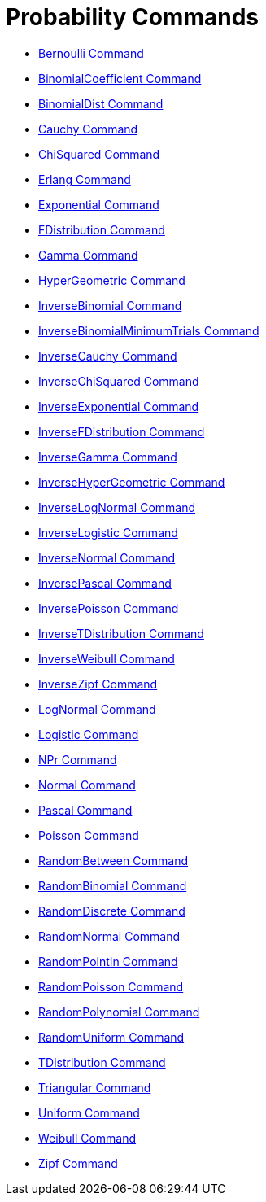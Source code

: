 = Probability Commands
:page-en: commands/Probability_Commands
ifdef::env-github[:imagesdir: /en/modules/ROOT/assets/images]

* xref:/commands/Bernoulli.adoc[Bernoulli Command]
* xref:/commands/BinomialCoefficient.adoc[BinomialCoefficient Command]
* xref:/commands/BinomialDist.adoc[BinomialDist Command]
* xref:/commands/Cauchy.adoc[Cauchy Command]
* xref:/commands/ChiSquared.adoc[ChiSquared Command]
* xref:/commands/Erlang.adoc[Erlang Command]
* xref:/commands/Exponential.adoc[Exponential Command]
* xref:/commands/FDistribution.adoc[FDistribution Command]
* xref:/commands/Gamma.adoc[Gamma Command]
* xref:/commands/HyperGeometric.adoc[HyperGeometric Command]
* xref:/commands/InverseBinomial.adoc[InverseBinomial Command]
* xref:/commands/InverseBinomialMinimumTrials.adoc[InverseBinomialMinimumTrials Command]
* xref:/commands/InverseCauchy.adoc[InverseCauchy Command]
* xref:/commands/InverseChiSquared.adoc[InverseChiSquared Command]
* xref:/commands/InverseExponential.adoc[InverseExponential Command]
* xref:/commands/InverseFDistribution.adoc[InverseFDistribution Command]
* xref:/commands/InverseGamma.adoc[InverseGamma Command]
* xref:/commands/InverseHyperGeometric.adoc[InverseHyperGeometric Command]
* xref:/commands/InverseLogNormal.adoc[InverseLogNormal Command]
* xref:/commands/InverseLogistic.adoc[InverseLogistic Command]
* xref:/commands/InverseNormal.adoc[InverseNormal Command]
* xref:/commands/InversePascal.adoc[InversePascal Command]
* xref:/commands/InversePoisson.adoc[InversePoisson Command]
* xref:/commands/InverseTDistribution.adoc[InverseTDistribution Command]
* xref:/commands/InverseWeibull.adoc[InverseWeibull Command]
* xref:/commands/InverseZipf.adoc[InverseZipf Command]
* xref:/commands/LogNormal.adoc[LogNormal Command]
* xref:/commands/Logistic.adoc[Logistic Command]
* xref:/commands/NPr.adoc[NPr Command]
* xref:/commands/Normal.adoc[Normal Command]
* xref:/commands/Pascal.adoc[Pascal Command]
* xref:/commands/Poisson.adoc[Poisson Command]
* xref:/commands/RandomBetween.adoc[RandomBetween Command]
* xref:/commands/RandomBinomial.adoc[RandomBinomial Command]
* xref:/commands/RandomDiscrete.adoc[RandomDiscrete Command]
* xref:/commands/RandomNormal.adoc[RandomNormal Command]
* xref:/commands/RandomPointIn.adoc[RandomPointIn Command]
* xref:/commands/RandomPoisson.adoc[RandomPoisson Command]
* xref:/commands/RandomPolynomial.adoc[RandomPolynomial Command]
* xref:/commands/RandomUniform.adoc[RandomUniform Command]
* xref:/commands/TDistribution.adoc[TDistribution Command]
* xref:/commands/Triangular.adoc[Triangular Command]
* xref:/commands/Uniform.adoc[Uniform Command]
* xref:/commands/Weibull.adoc[Weibull Command]
* xref:/commands/Zipf.adoc[Zipf Command]
